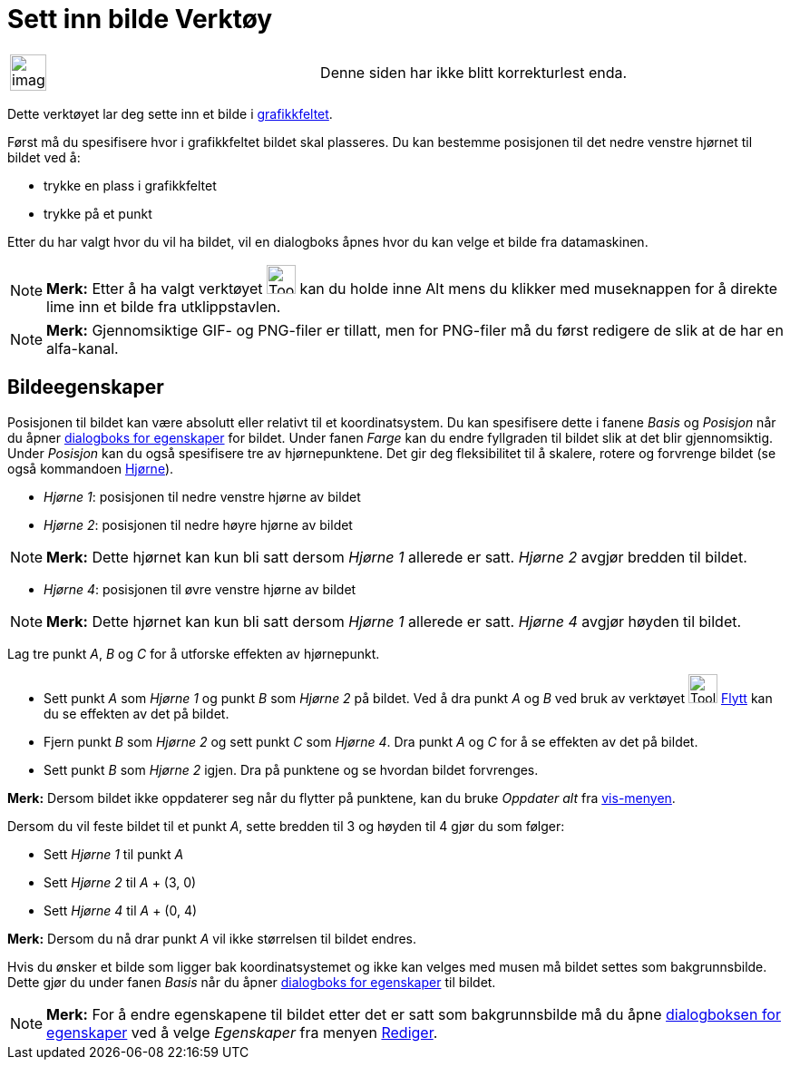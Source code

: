 = Sett inn bilde Verktøy
:page-en: tools/Image
ifdef::env-github[:imagesdir: /nb/modules/ROOT/assets/images]

[width="100%",cols="50%,50%",]
|===
a|
image:Ambox_content.png[image,width=40,height=40]

|Denne siden har ikke blitt korrekturlest enda.
|===

Dette verktøyet lar deg sette inn et bilde i xref:/Grafikkfelt.adoc[grafikkfeltet].

Først må du spesifisere hvor i grafikkfeltet bildet skal plasseres. Du kan bestemme posisjonen til det nedre venstre
hjørnet til bildet ved å:

* trykke en plass i grafikkfeltet
* trykke på et punkt

Etter du har valgt hvor du vil ha bildet, vil en dialogboks åpnes hvor du kan velge et bilde fra datamaskinen.

[NOTE]
====

*Merk:* Etter å ha valgt verktøyet image:Tool_Insert_Image.gif[Tool Insert Image.gif,width=32,height=32] kan du holde
inne [.kcode]#Alt# mens du klikker med museknappen for å direkte lime inn et bilde fra utklippstavlen.

====

[NOTE]
====

*Merk:* Gjennomsiktige GIF- og PNG-filer er tillatt, men for PNG-filer må du først redigere de slik at de har en
alfa-kanal.

====

== Bildeegenskaper

Posisjonen til bildet kan være absolutt eller relativt til et koordinatsystem. Du kan spesifisere dette i fanene _Basis_
og _Posisjon_ når du åpner xref:/Egenskaper.adoc[dialogboks for egenskaper] for bildet. Under fanen _Farge_ kan du endre
fyllgraden til bildet slik at det blir gjennomsiktig. Under _Posisjon_ kan du også spesifisere tre av hjørnepunktene.
Det gir deg fleksibilitet til å skalere, rotere og forvrenge bildet (se også kommandoen
xref:/commands/Hjørne.adoc[Hjørne]).

* _Hjørne 1_: posisjonen til nedre venstre hjørne av bildet
* _Hjørne 2_: posisjonen til nedre høyre hjørne av bildet

[NOTE]
====

*Merk:* Dette hjørnet kan kun bli satt dersom _Hjørne 1_ allerede er satt. _Hjørne 2_ avgjør bredden til bildet.

====

* _Hjørne 4_: posisjonen til øvre venstre hjørne av bildet

[NOTE]
====

*Merk:* Dette hjørnet kan kun bli satt dersom _Hjørne 1_ allerede er satt. _Hjørne 4_ avgjør høyden til bildet.

====

[EXAMPLE]
====

Lag tre punkt _A_, _B_ og _C_ for å utforske effekten av hjørnepunkt.

* Sett punkt _A_ som _Hjørne 1_ og punkt _B_ som _Hjørne 2_ på bildet. Ved å dra punkt _A_ og _B_ ved bruk av verktøyet
image:Tool_Move.gif[Tool Move.gif,width=32,height=32] xref:/tools/Flytt.adoc[Flytt] kan du se effekten av det på bildet.
* Fjern punkt _B_ som _Hjørne 2_ og sett punkt _C_ som _Hjørne 4_. Dra punkt _A_ og _C_ for å se effekten av det på
bildet.
* Sett punkt _B_ som _Hjørne 2_ igjen. Dra på punktene og se hvordan bildet forvrenges.

[NOTE]
====

*Merk:* Dersom bildet ikke oppdaterer seg når du flytter på punktene, kan du bruke _Oppdater alt_ fra
xref:/Vis_meny.adoc[vis-menyen].

====

====

[EXAMPLE]
====

Dersom du vil feste bildet til et punkt _A_, sette bredden til 3 og høyden til 4 gjør du som følger:

* Sett _Hjørne 1_ til punkt _A_
* Sett _Hjørne 2_ til _A_ + (3, 0)
* Sett _Hjørne 4_ til _A_ + (0, 4)

[NOTE]
====

*Merk:* Dersom du nå drar punkt _A_ vil ikke størrelsen til bildet endres.

====

====

Hvis du ønsker et bilde som ligger bak koordinatsystemet og ikke kan velges med musen må bildet settes som
bakgrunnsbilde. Dette gjør du under fanen _Basis_ når du åpner xref:/Egenskaper.adoc[dialogboks for egenskaper] til
bildet.

[NOTE]
====

*Merk:* For å endre egenskapene til bildet etter det er satt som bakgrunnsbilde må du åpne
xref:/Egenskaper.adoc[dialogboksen for egenskaper] ved å velge _Egenskaper_ fra menyen
xref:/Redigeringsmeny.adoc[Rediger].

====
